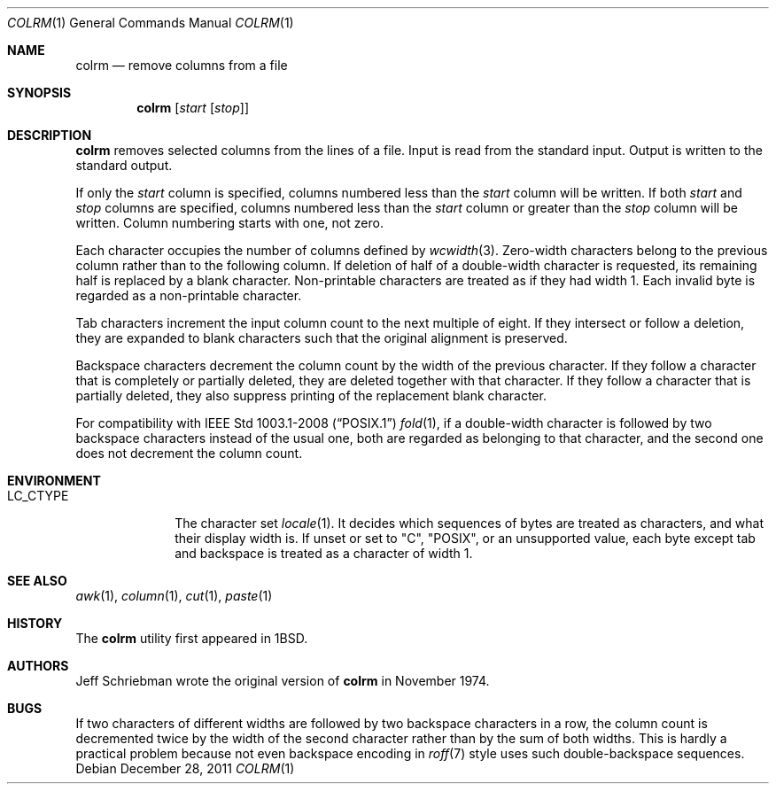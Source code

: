 .\"	$OpenBSD: colrm.1,v 1.8 2011/12/28 22:27:18 schwarze Exp $
.\"	$NetBSD: colrm.1,v 1.3 1995/03/26 09:04:01 glass Exp $
.\"
.\" Copyright (c) 1980, 1990, 1993
.\"	The Regents of the University of California.  All rights reserved.
.\"
.\" Redistribution and use in source and binary forms, with or without
.\" modification, are permitted provided that the following conditions
.\" are met:
.\" 1. Redistributions of source code must retain the above copyright
.\"    notice, this list of conditions and the following disclaimer.
.\" 2. Redistributions in binary form must reproduce the above copyright
.\"    notice, this list of conditions and the following disclaimer in the
.\"    documentation and/or other materials provided with the distribution.
.\" 3. Neither the name of the University nor the names of its contributors
.\"    may be used to endorse or promote products derived from this software
.\"    without specific prior written permission.
.\"
.\" THIS SOFTWARE IS PROVIDED BY THE REGENTS AND CONTRIBUTORS ``AS IS'' AND
.\" ANY EXPRESS OR IMPLIED WARRANTIES, INCLUDING, BUT NOT LIMITED TO, THE
.\" IMPLIED WARRANTIES OF MERCHANTABILITY AND FITNESS FOR A PARTICULAR PURPOSE
.\" ARE DISCLAIMED.  IN NO EVENT SHALL THE REGENTS OR CONTRIBUTORS BE LIABLE
.\" FOR ANY DIRECT, INDIRECT, INCIDENTAL, SPECIAL, EXEMPLARY, OR CONSEQUENTIAL
.\" DAMAGES (INCLUDING, BUT NOT LIMITED TO, PROCUREMENT OF SUBSTITUTE GOODS
.\" OR SERVICES; LOSS OF USE, DATA, OR PROFITS; OR BUSINESS INTERRUPTION)
.\" HOWEVER CAUSED AND ON ANY THEORY OF LIABILITY, WHETHER IN CONTRACT, STRICT
.\" LIABILITY, OR TORT (INCLUDING NEGLIGENCE OR OTHERWISE) ARISING IN ANY WAY
.\" OUT OF THE USE OF THIS SOFTWARE, EVEN IF ADVISED OF THE POSSIBILITY OF
.\" SUCH DAMAGE.
.\"
.\"     @(#)colrm.1	8.1 (Berkeley) 6/6/93
.\"
.Dd $Mdocdate: December 28 2011 $
.Dt COLRM 1
.Os
.Sh NAME
.Nm colrm
.Nd remove columns from a file
.Sh SYNOPSIS
.Nm colrm
.Op Ar start Op Ar stop
.Sh DESCRIPTION
.Nm
removes selected columns from the lines of a file.
Input is read from the standard input.
Output is written to the standard output.
.Pp
If only the
.Ar start
column is specified, columns numbered less than the
.Ar start
column will be written.
If both
.Ar start
and
.Ar stop
columns are specified, columns numbered less than the
.Ar start
column
or greater than the
.Ar stop
column will be written.
Column numbering starts with one, not zero.
.Pp
Each character occupies the number of columns defined by
.Xr wcwidth 3 .
Zero-width characters belong to the previous column rather
than to the following column.
If deletion of half of a double-width character is requested,
its remaining half is replaced by a blank character.
Non-printable characters are treated as if they had width 1.
Each invalid byte is regarded as a non-printable character.
.Pp
Tab characters increment the input column count to the next multiple
of eight.
If they intersect or follow a deletion, they are expanded to blank
characters such that the original alignment is preserved.
.Pp
Backspace characters decrement the column count by the width of the
previous character.
If they follow a character that is completely or partially deleted,
they are deleted together with that character.
If they follow a character that is partially deleted,
they also suppress printing of the replacement blank character.
.Pp
For compatibility with
.St -p1003.1-2008
.Xr fold 1 ,
if a double-width character is followed by two backspace characters
instead of the usual one, both are regarded as belonging to that
character, and the second one does not decrement the column count.
.Sh ENVIRONMENT
.Bl -tag -width LC_CTYPE
.It Ev LC_CTYPE
The character set
.Xr locale 1 .
It decides which sequences of bytes are treated as characters,
and what their display width is.
If unset or set to
.Qq C ,
.Qq POSIX ,
or an unsupported value, each byte except tab and backspace is treated
as a character of width 1.
.El
.Sh SEE ALSO
.Xr awk 1 ,
.Xr column 1 ,
.Xr cut 1 ,
.Xr paste 1
.Sh HISTORY
The
.Nm
utility first appeared in
.Bx 1 .
.Sh AUTHORS
.An Jeff Schriebman
wrote the original version of
.Nm
in November 1974.
.Sh BUGS
If two characters of different widths are followed by two backspace
characters in a row, the column count is decremented twice by the
width of the second character rather than by the sum of both widths.
This is hardly a practical problem because not even backspace
encoding in
.Xr roff 7
style uses such double-backspace sequences.
